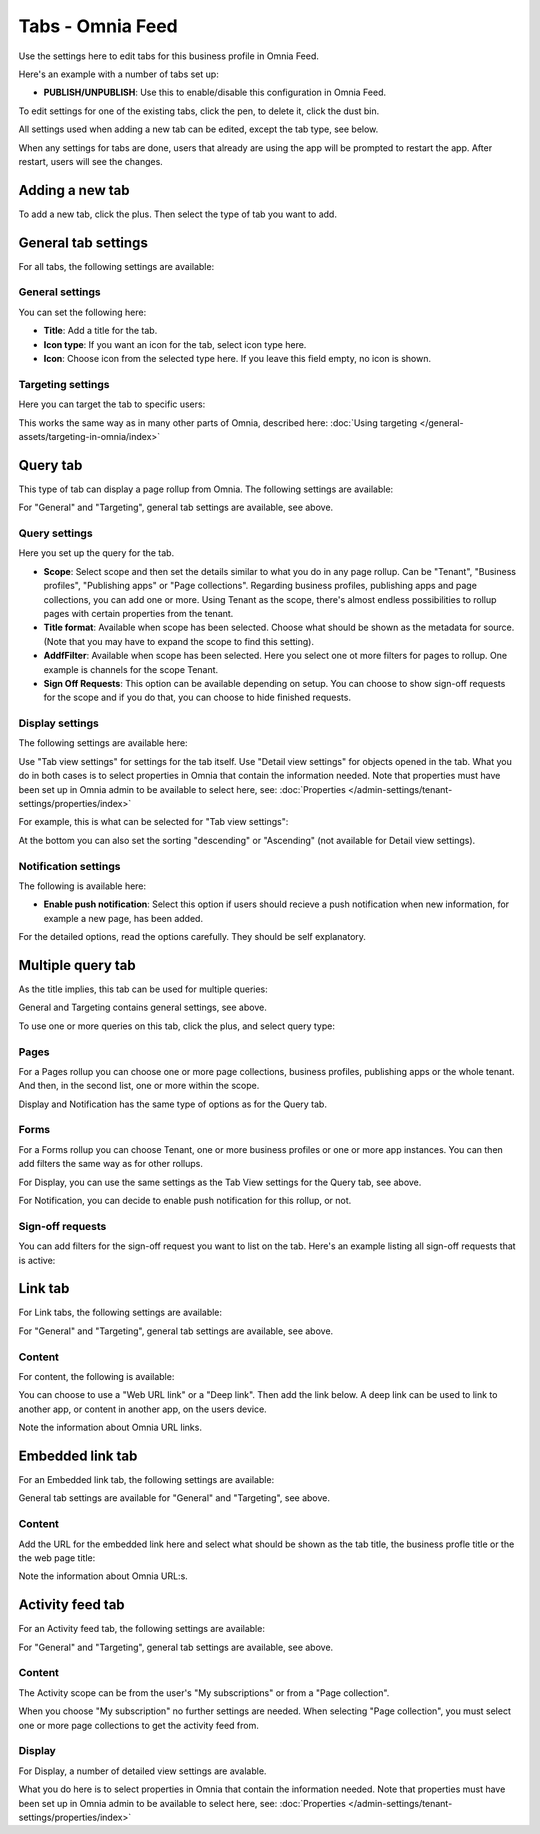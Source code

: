 Tabs - Omnia Feed
=============================================

Use the settings here to edit tabs for this business profile in Omnia Feed.

Here's an example with a number of tabs set up:

.. image:: omnia-feed-tabs-v76.png

+ **PUBLISH/UNPUBLISH**: Use this to enable/disable this configuration in Omnia Feed. 

To edit settings for one of the existing tabs, click the pen, to delete it, click the dust bin.

All settings used when adding a new tab can be edited, except the tab type, see below.

When any settings for tabs are done, users that already are using the app will be prompted to restart the app. After restart, users will see the changes.

Adding a new tab
******************
To add a new tab, click the plus. Then select the type of tab you want to add.

.. image:: omnia-feed-tabs-select-76-2.png

General tab settings
***********************
For all tabs, the following settings are available:

General settings
-----------------
You can set the following here:

.. image:: omnia-feed-tabs-general-v7.png

+ **Title**: Add a title for the tab.
+ **Icon type**: If you want an icon for the tab, select icon type here.
+ **Icon**: Choose icon from the selected type here. If you leave this field empty, no icon is shown.

Targeting settings
-------------------
Here you can target the tab to specific users:

.. image:: omnia-feed-tabs-targeting-v7.png

This works the same way as in many other parts of Omnia, described here: :doc:`Using targeting </general-assets/targeting-in-omnia/index>`

Query tab
***********
This type of tab can display a page rollup from Omnia. The following settings are available:

.. image:: omnia-feed-tabs-query-v7.png

For "General" and "Targeting", general tab settings are available, see above.

Query settings
----------------
Here you set up the query for the tab.

.. image:: omnia-feed-tabs-query-query-v7.png

+ **Scope**: Select scope and then set the details similar to what you do in any page rollup. Can be "Tenant", "Business profiles", "Publishing apps" or "Page collections". Regarding business profiles, publishing apps and page collections, you can add one or more. Using Tenant as the scope, there's almost endless possibilities to rollup pages with certain properties from the tenant.
+ **Title format**: Available when scope has been selected. Choose what should be shown as the metadata for source. (Note that you may have to expand the scope to find this setting).
+ **AddfFilter**: Available when scope has been selected. Here you select one ot more filters for pages to rollup. One example is channels for the scope Tenant.
+ **Sign Off Requests**: This option can be available depending on setup. You can choose to show sign-off requests for the scope and if you do that, you can choose to hide finished requests.

Display settings
-----------------
The following settings are available here:

.. image:: omnia-feed-tabs-query-display-v7-frame.png

Use "Tab view settings" for settings for the tab itself. Use "Detail view settings" for objects opened in the tab. What you do in both cases is to select properties in Omnia that contain the information needed. Note that properties must have been set up in Omnia admin to be available to select here, see: :doc:`Properties </admin-settings/tenant-settings/properties/index>`

For example, this is what can be selected for "Tab view settings":

.. image:: omnia-feed-tabs-query-display-tab-view-v7.png

At the bottom you can also set the sorting "descending" or "Ascending" (not available for Detail view settings). 

Notification settings
----------------------
The following is available here:

.. image:: omnia-feed-tabs-query-notification-v7.png

+ **Enable push notification**: Select this option if users should recieve a push notification when new information, for example a new page, has been added.

For the detailed options, read the options carefully. They should be self explanatory.

Multiple query tab
*******************
As the title implies, this tab can be used for multiple queries:

.. image:: omnia-feed-tabs-query-mulitple-v7.png

General and Targeting contains general settings, see above.

To use one or more queries on this tab, click the plus, and select query type:

.. image:: omnia-feed-tabs-query-mulitple-type-v7.png
.. image:: omnia-feed-tabs-query-mulitple-type-v7-2.png

Pages
-------
For a Pages rollup you can choose one or more page collections, business profiles, publishing apps or the whole tenant. And then, in the second list, one or more within the scope.

.. image:: omnia-feed-tabs-query-mulitple-type-pages.png

Display and Notification has the same type of options as for the Query tab.

Forms
----------
For a Forms rollup you can choose Tenant, one or more business profiles or one or more app instances. You can then add filters the same way as for other rollups.

.. image:: omnia-feed-tabs-query-mulitple-type-forms.png

For Display, you can use the same settings as the Tab View settings for the Query tab, see above.

For Notification, you can decide to enable push notification for this rollup, or not.

Sign-off requests
------------------
You can add filters for the sign-off request you want to list on the tab. Here's an example listing all sign-off requests that is active:

.. image:: tab-sign-off-example.png

Link tab
**********
For Link tabs, the following settings are available:

.. image:: omnia-feed-link-tab-v7.png

For "General" and "Targeting", general tab settings are available, see above.

Content
-----------
For content, the following is available:

.. image:: omnia-feed-link-tab-content-v7.png

You can choose to use a "Web URL link" or a "Deep link". Then add the link below. A deep link can be used to link to another app, or content in another app, on the users device.

Note the information about Omnia URL links.

Embedded link tab
**********************
For an Embedded link tab, the following settings are available:

.. image:: omnia-feed-embedded-v7.png

General tab settings are available for "General" and "Targeting", see above.

Content
-----------
Add the URL for the embedded link here and select what should be shown as the tab title, the business profle title or the the web page title:

.. image:: omnia-feed-embedded-link-v7.png

Note the information about Omnia URL:s.

Activity feed tab
**********************
For an Activity feed tab, the following settings are available:

.. image:: omnia-feed-activity-feed-v7.png

For "General" and "Targeting", general tab settings are available, see above.

Content
---------
The Activity scope can be from the user's "My subscriptions" or from a "Page collection". 

.. image:: omnia-feed-activity-feed-content-v7.png

When you choose "My subscription" no further settings are needed. When selecting "Page collection", you must select one or more page collections to get the activity feed from.

Display
---------
For Display, a number of detailed view settings are avalable.

.. image:: omnia-feed-activity-feed-display-v7.png

What you do here is to select properties in Omnia that contain the information needed. Note that properties must have been set up in Omnia admin to be available to select here, see: :doc:`Properties </admin-settings/tenant-settings/properties/index>`

